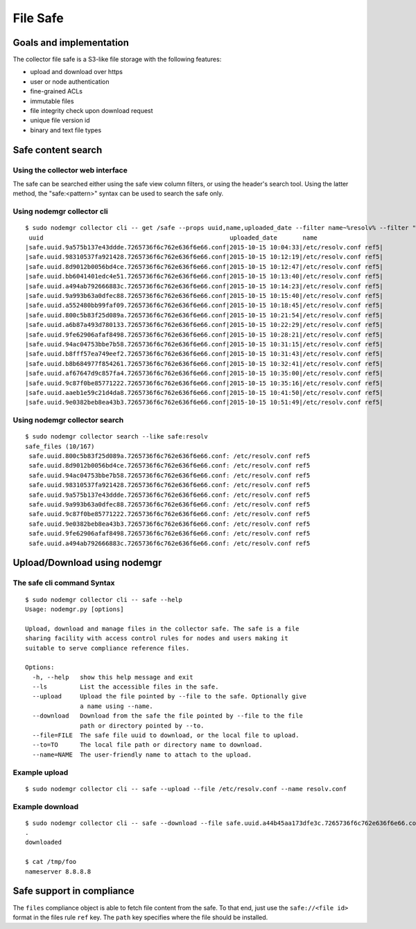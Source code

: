 File Safe
=========

Goals and implementation
************************

The collector file safe is a S3-like file storage with the following features:

* upload and download over https
* user or node authentication
* fine-grained ACLs
* immutable files
* file integrity check upon download request
* unique file version id
* binary and text file types

Safe content search
*******************

Using the collector web interface
+++++++++++++++++++++++++++++++++

The safe can be searched either using the safe view column filters, or using the header's search tool.
Using the latter method, the "safe:<pattern>" syntax can be used to search the safe only.

Using nodemgr collector cli
+++++++++++++++++++++++++++

::

	$ sudo nodemgr collector cli -- get /safe --props uuid,name,uploaded_date --filter name~%resolv% --filter "uploaded_date>2015-10-15"
	 uuid                                                   uploaded_date       name
	|safe.uuid.9a575b137e43ddde.7265736f6c762e636f6e66.conf|2015-10-15 10:04:33|/etc/resolv.conf ref5|
	|safe.uuid.98310537fa921428.7265736f6c762e636f6e66.conf|2015-10-15 10:12:19|/etc/resolv.conf ref5|
	|safe.uuid.8d9012b0056bd4ce.7265736f6c762e636f6e66.conf|2015-10-15 10:12:47|/etc/resolv.conf ref5|
	|safe.uuid.bb6041401edc4e51.7265736f6c762e636f6e66.conf|2015-10-15 10:13:40|/etc/resolv.conf ref5|
	|safe.uuid.a494ab792666883c.7265736f6c762e636f6e66.conf|2015-10-15 10:14:23|/etc/resolv.conf ref5|
	|safe.uuid.9a993b63a0dfec88.7265736f6c762e636f6e66.conf|2015-10-15 10:15:40|/etc/resolv.conf ref5|
	|safe.uuid.a552480bb99faf09.7265736f6c762e636f6e66.conf|2015-10-15 10:18:45|/etc/resolv.conf ref5|
	|safe.uuid.800c5b83f25d089a.7265736f6c762e636f6e66.conf|2015-10-15 10:21:54|/etc/resolv.conf ref5|
	|safe.uuid.a6b87a493d780133.7265736f6c762e636f6e66.conf|2015-10-15 10:22:29|/etc/resolv.conf ref5|
	|safe.uuid.9fe62906afaf8498.7265736f6c762e636f6e66.conf|2015-10-15 10:28:21|/etc/resolv.conf ref5|
	|safe.uuid.94ac04753bbe7b58.7265736f6c762e636f6e66.conf|2015-10-15 10:31:15|/etc/resolv.conf ref5|
	|safe.uuid.b8fff57ea749eef2.7265736f6c762e636f6e66.conf|2015-10-15 10:31:43|/etc/resolv.conf ref5|
	|safe.uuid.b8b684977f854261.7265736f6c762e636f6e66.conf|2015-10-15 10:32:41|/etc/resolv.conf ref5|
	|safe.uuid.af67647d9c857fa4.7265736f6c762e636f6e66.conf|2015-10-15 10:35:00|/etc/resolv.conf ref5|
	|safe.uuid.9c87f0be85771222.7265736f6c762e636f6e66.conf|2015-10-15 10:35:16|/etc/resolv.conf ref5|
	|safe.uuid.aaeb1e59c21d4da8.7265736f6c762e636f6e66.conf|2015-10-15 10:41:50|/etc/resolv.conf ref5|
	|safe.uuid.9e0382beb8ea43b3.7265736f6c762e636f6e66.conf|2015-10-15 10:51:49|/etc/resolv.conf ref5|

Using nodemgr collector search
++++++++++++++++++++++++++++++

::

	$ sudo nodemgr collector search --like safe:resolv
	safe_files (10/167)
	 safe.uuid.800c5b83f25d089a.7265736f6c762e636f6e66.conf: /etc/resolv.conf ref5
	 safe.uuid.8d9012b0056bd4ce.7265736f6c762e636f6e66.conf: /etc/resolv.conf ref5
	 safe.uuid.94ac04753bbe7b58.7265736f6c762e636f6e66.conf: /etc/resolv.conf ref5
	 safe.uuid.98310537fa921428.7265736f6c762e636f6e66.conf: /etc/resolv.conf ref5
	 safe.uuid.9a575b137e43ddde.7265736f6c762e636f6e66.conf: /etc/resolv.conf ref5
	 safe.uuid.9a993b63a0dfec88.7265736f6c762e636f6e66.conf: /etc/resolv.conf ref5
	 safe.uuid.9c87f0be85771222.7265736f6c762e636f6e66.conf: /etc/resolv.conf ref5
	 safe.uuid.9e0382beb8ea43b3.7265736f6c762e636f6e66.conf: /etc/resolv.conf ref5
	 safe.uuid.9fe62906afaf8498.7265736f6c762e636f6e66.conf: /etc/resolv.conf ref5
	 safe.uuid.a494ab792666883c.7265736f6c762e636f6e66.conf: /etc/resolv.conf ref5

Upload/Download using nodemgr
*****************************

The safe cli command Syntax
+++++++++++++++++++++++++++

::

	$ sudo nodemgr collector cli -- safe --help
	Usage: nodemgr.py [options]

	Upload, download and manage files in the collector safe. The safe is a file
	sharing facility with access control rules for nodes and users making it
	suitable to serve compliance reference files.

	Options:
	  -h, --help   show this help message and exit
	  --ls         List the accessible files in the safe.
	  --upload     Upload the file pointed by --file to the safe. Optionally give
		       a name using --name.
	  --download   Download from the safe the file pointed by --file to the file
		       path or directory pointed by --to.
	  --file=FILE  The safe file uuid to download, or the local file to upload.
	  --to=TO      The local file path or directory name to download.
	  --name=NAME  The user-friendly name to attach to the upload.

Example upload
++++++++++++++

::

	$ sudo nodemgr collector cli -- safe --upload --file /etc/resolv.conf --name resolv.conf

Example download
++++++++++++++++

::

	$ sudo nodemgr collector cli -- safe --download --file safe.uuid.a44b45aa173dfe3c.7265736f6c762e636f6e66.conf --to /tmp/foo                      
	.
	downloaded

	$ cat /tmp/foo
	nameserver 8.8.8.8

Safe support in compliance
**************************

The ``files`` compliance object is able to fetch file content from the safe. To that end, just use the ``safe://<file id>`` format in the files rule ``ref`` key. The ``path`` key specifies where the file should be installed.


